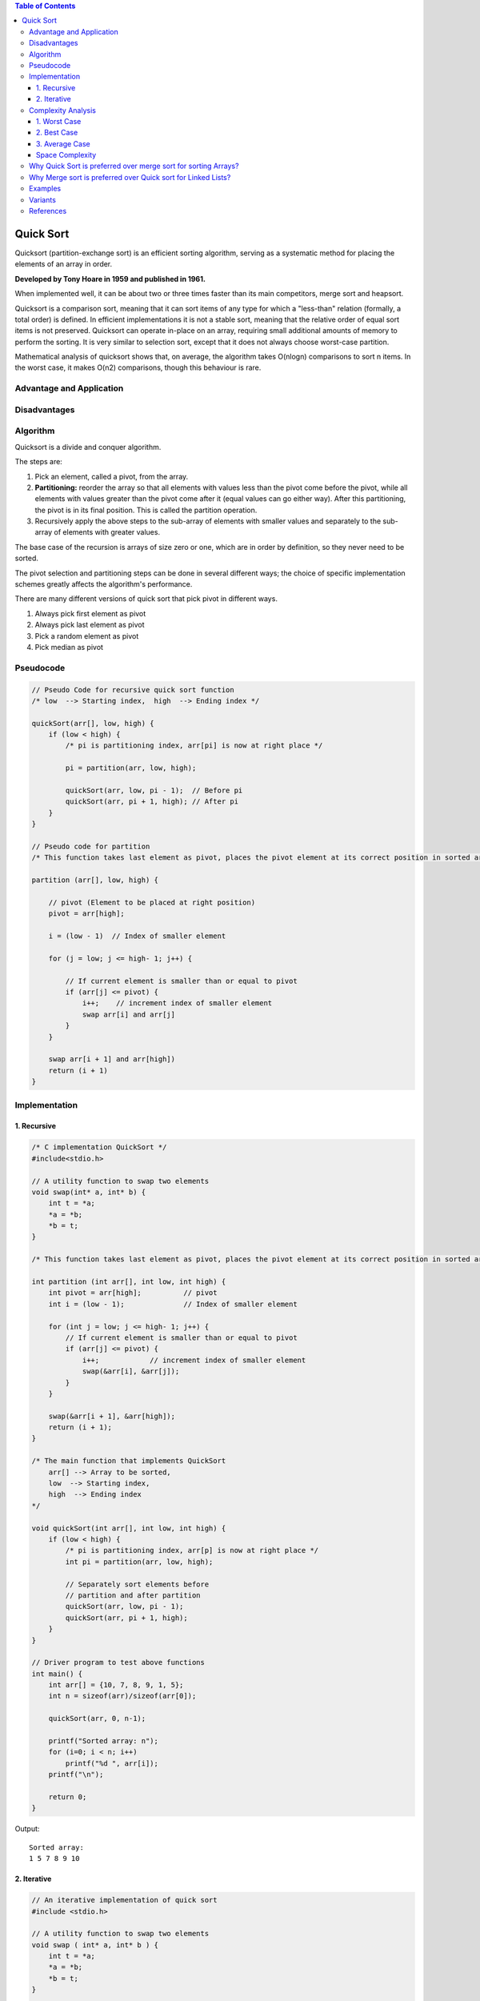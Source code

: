 
.. contents:: Table of Contents

Quick Sort
=============

Quicksort (partition-exchange sort) is an efficient sorting algorithm, serving as a systematic method for placing the elements of an array in order. 

**Developed by Tony Hoare in 1959 and published in 1961.**

When implemented well, it can be about two or three times faster than its main competitors, merge sort and heapsort.

Quicksort is a comparison sort, meaning that it can sort items of any type for which a "less-than" relation (formally, a total order) is defined. In efficient implementations it is not a stable sort, meaning that the relative order of equal sort items is not preserved. Quicksort can operate in-place on an array, requiring small additional amounts of memory to perform the sorting. It is very similar to selection sort, except that it does not always choose worst-case partition.

Mathematical analysis of quicksort shows that, on average, the algorithm takes O(nlogn) comparisons to sort n items. In the worst case, it makes O(n2) comparisons, though this behaviour is rare.

Advantage and Application
--------------------------

Disadvantages
------------------

Algorithm
-------------

Quicksort is a divide and conquer algorithm.

The steps are:

#.  Pick an element, called a pivot, from the array.
#.  **Partitioning:** reorder the array so that all elements with values less than the pivot come before the pivot, while all elements with values greater than the pivot come after it (equal values can go either way). After this partitioning, the pivot is in its final position. This is called the partition operation.
#.  Recursively apply the above steps to the sub-array of elements with smaller values and separately to the sub-array of elements with greater values.

The base case of the recursion is arrays of size zero or one, which are in order by definition, so they never need to be sorted.

The pivot selection and partitioning steps can be done in several different ways; the choice of specific implementation schemes greatly affects the algorithm's performance.

There are many different versions of quick sort that pick pivot in different ways.

#.  Always pick first element as pivot
#.  Always pick last element as pivot
#.  Pick a random element as pivot
#.  Pick median as pivot

.. image:: .resources/05_Quick_Sort.png


Pseudocode
------------

.. code:: cpp

    // Pseudo Code for recursive quick sort function
    /* low  --> Starting index,  high  --> Ending index */

    quickSort(arr[], low, high) {
        if (low < high) {
            /* pi is partitioning index, arr[pi] is now at right place */
            
            pi = partition(arr, low, high);
            
            quickSort(arr, low, pi - 1);  // Before pi
            quickSort(arr, pi + 1, high); // After pi
        }
    }

    // Pseudo code for partition
    /* This function takes last element as pivot, places the pivot element at its correct position in sorted array, and places all smaller (smaller than pivot) to left of pivot and all greater elements to right of pivot */

    partition (arr[], low, high) {
        
        // pivot (Element to be placed at right position)
        pivot = arr[high];  
        
        i = (low - 1)  // Index of smaller element
        
        for (j = low; j <= high- 1; j++) {
        
            // If current element is smaller than or equal to pivot
            if (arr[j] <= pivot) {
                i++;    // increment index of smaller element
                swap arr[i] and arr[j]
            }
        }
        
        swap arr[i + 1] and arr[high])
        return (i + 1)
    }



Implementation
-------------------

1.	Recursive
^^^^^^^^^^^^^^^^^^

.. code:: cpp

    /* C implementation QuickSort */
    #include<stdio.h>
    
    // A utility function to swap two elements
    void swap(int* a, int* b) {
        int t = *a;
        *a = *b;
        *b = t;
    }
    
    /* This function takes last element as pivot, places the pivot element at its correct position in sorted array, and places all smaller (smaller than pivot) to left of pivot and all greater elements to right of pivot */

    int partition (int arr[], int low, int high) {
        int pivot = arr[high];		// pivot
        int i = (low - 1);		// Index of smaller element
        
        for (int j = low; j <= high- 1; j++) {
            // If current element is smaller than or equal to pivot
            if (arr[j] <= pivot) {
                i++;		// increment index of smaller element
                swap(&arr[i], &arr[j]);
            }
        }
        
        swap(&arr[i + 1], &arr[high]);
        return (i + 1);
    }
    
    /* The main function that implements QuickSort 
        arr[] --> Array to be sorted,
        low  --> Starting index,
        high  --> Ending index 
    */

    void quickSort(int arr[], int low, int high) {
        if (low < high) {
            /* pi is partitioning index, arr[p] is now at right place */
            int pi = partition(arr, low, high);
            
            // Separately sort elements before
            // partition and after partition
            quickSort(arr, low, pi - 1);
            quickSort(arr, pi + 1, high);
        }
    }
    
    // Driver program to test above functions
    int main() {
        int arr[] = {10, 7, 8, 9, 1, 5};
        int n = sizeof(arr)/sizeof(arr[0]);
        
        quickSort(arr, 0, n-1);
        
        printf("Sorted array: n");
        for (i=0; i < n; i++)
            printf("%d ", arr[i]);
        printf("\n");
        
        return 0;
    }

Output::

    Sorted array:
    1 5 7 8 9 10


2.	Iterative
^^^^^^^^^^^^^^^^^^^^^

.. code:: cpp

    // An iterative implementation of quick sort
    #include <stdio.h>
    
    // A utility function to swap two elements
    void swap ( int* a, int* b ) {
        int t = *a;
        *a = *b;
        *b = t;
    }
    
    /* This function is same in both iterative and recursive*/
    int partition (int arr[], int l, int h) {
        int x = arr[h];
        int i = (l - 1);
        
        for (int j = l; j <= h- 1; j++) {
            if (arr[j] <= x) {
                i++;
                swap (&arr[i], &arr[j]);
            }
        }
        swap (&arr[i + 1], &arr[h]);
        return (i + 1);
    }
    
    /* 
        A[] --> Array to be sorted,
        l  --> Starting index,
        h  --> Ending index 
    */
    void quickSortIterative (int arr[], int l, int h)
    {
        // Create an auxiliary stack
        int stack[ h - l + 1 ];
        
        // initialize top of stack
        int top = -1;
        
        // push initial values of l and h to stack
        stack[ ++top ] = l;
        stack[ ++top ] = h;
        
        // Keep popping from stack while is not empty
        while ( top >= 0 ) {
            // Pop h and l
            h = stack[ top-- ];
            l = stack[ top-- ];
            
            // Set pivot element at its correct position in sorted array
            int p = partition( arr, l, h );
            
            // If there are elements on left side of pivot, then push left side to stack
            if ( p-1 > l ) {
                stack[ ++top ] = l;
                stack[ ++top ] = p - 1;
            }
            
            // If there are elements on right side of pivot, then push right side to stack
            if ( p+1 < h ) {
                stack[ ++top ] = p + 1;
                stack[ ++top ] = h;
            }
        }
    }
    
    // Driver program to test above functions
    int main() {
        int arr[] = {4, 3, 5, 2, 1, 3, 2, 3};
        int n = sizeof( arr ) / sizeof( *arr );
        int i = 0;
        
        quickSortIterative( arr, 0, n - 1 );
        
        for ( i = 0; i < n; ++i )
            printf( "%d ", arr[i] );
        printf("\n");
        
        return 0;
    }

Output::

    1 2 2 3 3 3 4 5


Quick sort can also be applied to iterative version:

#.  Partition process is same in both recursive and iterative. The same techniques to choose optimal pivot can also be applied to iterative version.
#.  To reduce the stack size, first push the indexes of smaller half.
#.  Use insertion sort when the size reduces below a experimentally calculated threshold.

Complexity Analysis
---------------------

.. list-table::
    :header-rows: 1

    *   -   Class
        -   Sorting algorithm

    *   -   Worst-case performance
        -   O(n\ :sup:`2` \)

    *   -   Best-case performance
        -   O(n log n) (simple partition)

            or 

            O(n) (three-way partition and equal keys)

    *   -   Average performance
        -   O(n log n)

    *   -   Worst-case space complexity	
        -   O(n) auxiliary (naive) 

            O(log n) auxiliary (Sedgewick 1978)

Time taken by Quick sort in general can be written as following:

**T(n) = T(k) + T(n-k-1) + Ɵ(n)**

The first two terms are for two recursive calls; the last term is for the partition process. k is the number of elements which are smaller than pivot.

The time taken by Quick sort depends upon the input array and partition strategy.

1.	Worst Case
^^^^^^^^^^^^^^^^^^

This may occur if the pivot happens to be the smallest or largest element in the list, or in some implementations when all the elements are equal.
In this each recursive call processes a list of size one less than the previous list. Consequently, we can make n − 1 nested calls before we reach a list of size 1. This means that the call tree is a linear chain of n − 1 nested calls. The ith call does O(n − i) work to do the partition, and

.. image:: .resources/05_Quick_Sort_WorstCase.png

Also
T(n) = T(0) + T(n-1) + Ɵ(n),	which is equivalent to

T(n) = T(n-1) + Ɵ(n)

	= Ɵ(n\ :sup:`2` \)

2.	Best Case
^^^^^^^^^^^^^^^^^^

Best case occurs when the partition process always picks the middle element as pivot. Following is recurrence for best case.

T(n) = 2T(n/2) + (n)

	 = Ɵ(n log n)

3.	Average Case
^^^^^^^^^^^^^^^^^^

To do average case analysis, we need to consider all possible permutation of array and calculate time taken by every permutation which doesn’t look easy.

O(n log n)

Although the worst case time complexity of Quick sort is O(n2) which is more than many other sorting algorithms like Merge Sort and Heap Sort, Quick sort is faster in practice, because its inner loop can be efficiently implemented on most architectures.

Quick sort can be implemented in different ways by changing the choice of pivot, so that the worst case rarely occurs for a given type of data. However, merge sort is generally considered better when data is huge and stored in external storage.

Space Complexity
^^^^^^^^^^^^^^^^^^

The space used by quicksort depends on the version used.

The in-place version of quicksort has a space complexity of O(log n), even in the worst case, when it is carefully implemented using the following strategies:

-   In-place partitioning is used. This unstable partition requires O(1) space.
-   After partitioning, the partition with the fewest elements is (recursively) sorted first, requiring at most O(log n) space.

Why Quick Sort is preferred over merge sort for sorting Arrays?
----------------------------------------------------------------------

Quick Sort in its general form is an in-place sort (i.e. it doesn’t require any extra storage) whereas merge sort requires O(n) extra storage.

Comparing average complexity, we find that both type of sorts has O(n log n) average complexity but the constants differ. For arrays, merge sort loses due to the use of extra O(n) storage space.

Most practical implementations of Quick Sort use randomized version, and randomized Quick Sort works well in practice.

Quick Sort is also a cache friendly sorting algorithm as it has good locality of reference when used for arrays.

Quick Sort is also tail recursive, therefore tail call optimizations is done.

Why Merge sort is preferred over Quick sort for Linked Lists?
----------------------------------------------------------------

Unlike arrays, linked list nodes may not be adjacent in memory. 

Unlike array, in linked list, we can insert items in the middle in O(1) extra space and O(1) time. 

Therefore, merge operation of merge sort can be implemented without extra space for linked lists.

In arrays, we can do random access as elements are continuous in memory. Unlike arrays, we cannot do random access in linked list.

Quick Sort requires a lot of this kind of access. In linked list to access i’th index, we have to travel each and every node from the head to i’th node as we don’t have continuous block of memory.

Therefore, the overhead increases for quick sort. Merge sort accesses data sequentially and the need of random access is low.

Examples
---------


Variants
----------


References
--------------

https://www.geeksforgeeks.org/sorting-algorithms/

https://www.geeksforgeeks.org/quick-sort-algorithm/



